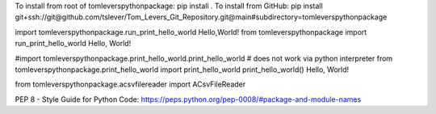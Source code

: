 To install from root of tomleverspythonpackage: pip install .
To install from GitHub: pip install git+ssh://git@github.com/tslever/Tom_Levers_Git_Repository.git@main#subdirectory=tomleverspythonpackage

import tomleverspythonpackage.run_print_hello_world
Hello,World!
from tomleverspythonpackage import run_print_hello_world
Hello, World!

#import tomleverspythonpackage.print_hello_world.print_hello_world # does not work via python interpreter
from tomleverspythonpackage.print_hello_world import print_hello_world
print_hello_world()
Hello, World!

from tomleverspythonpackage.acsvfilereader import ACsvFileReader

PEP 8 - Style Guide for Python Code:  https://peps.python.org/pep-0008/#package-and-module-names
